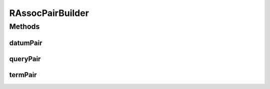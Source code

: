 RAssocPairBuilder
=================

.. java:package:: com.rethinkdb.proto
   :noindex:

.. java:type:: public class RAssocPairBuilder

   Facilitate creation of ProtoBuf AssocPair objects

Methods
-------
datumPair
^^^^^^^^^

.. java:method:: public static Q2L.Datum.AssocPair datumPair(String key, Object value)
   :outertype: RAssocPairBuilder

queryPair
^^^^^^^^^

.. java:method:: public static Q2L.Query.AssocPair queryPair(String key, Q2L.Term term)
   :outertype: RAssocPairBuilder

termPair
^^^^^^^^

.. java:method:: public static Q2L.Term.AssocPair termPair(String key, Q2L.Term value)
   :outertype: RAssocPairBuilder

